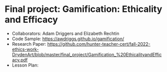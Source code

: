 * Final project: Gamification: Ethicality and Efficacy

- Collaborators: Adam Driggers and Elizabeth Rechtin
- Code Sample: https://awdriggs.github.io/gamification/
- Research Paper: https://github.com/hunter-teacher-cert/fall-2022-ethics-work-DrydenArt/blob/master/final_project/Gamification_%20EthicalityandEfficacy.pdf
- Lesson Plan: 
